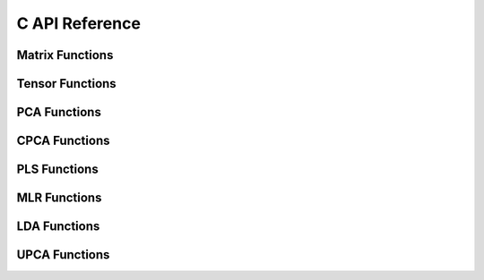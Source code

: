 ***************
C API Reference
***************


Matrix Functions
----------------

.. autocstruct:: matrix.h::matrix

.. autocfunction:: matrix.h::NewMatrix

.. autocfunction:: matrix.h::DelMatrix

.. autocfunction:: matrix.h::initMatrix

.. autocfunction:: matrix.h::PrintMatrix


Tensor Functions
----------------

.. autocstruct:: tensor.h::tensor

.. autocfunction:: tensor.h::NewTensor

.. autocfunction:: tensor.h::NewTensorMatrix

.. autocfunction:: tensor.h::AddTensorMatrix

.. autocfunction:: tensor.h::DelTensor

.. autocfunction:: tensor.h::initTensor

.. autocfunction:: tensor.h::PrintTensor


PCA Functions
-------------

.. autocstruct:: pca.h::PCAMODEL

.. autocfunction:: pca.h::NewPCAModel

.. autocfunction:: pca.h::DelPCAModel

.. autocfunction:: pca.h::PCA

.. autocfunction:: pca.h::PCAScorePredictor

.. autocfunction:: pca.h::PCAIndVarPredictor

.. autocfunction:: pca.h::GetResidualMatrix

.. autocfunction:: pca.h::PrintPCA

CPCA Functions
--------------

.. autocstruct:: cpca.h::CPCAMODEL

.. autocfunction:: cpca.h::NewCPCAModel

.. autocfunction:: cpca.h::DelCPCAModel

.. autocfunction:: cpca.h::CPCA

.. autocfunction:: cpca.h::CPCAScorePredictor

.. autocfunction:: cpca.h::PrintCPCA
    
PLS Functions
-------------

.. autocstruct:: pls.h::PLSMODEL

.. autocfunction:: pls.h::NewPLSModel

.. autocfunction:: pls.h::DelPLSModel

.. autocfunction:: pls.h::PLS

.. autocfunction:: pls.h::PLSBetasCoeff

.. autocfunction:: pls.h::PLSScorePredictor

.. autocfunction:: pls.h::PLSYPredictor

.. autocfunction:: pls.h::PLSYPredictorAllLV

.. autocfunction:: pls.h::PLSRegressionStatistics

.. autocfunction:: pls.h::PLSDiscriminantAnalysisStatistics

.. autocfunction:: pls.h::GetLVCCutoff

.. autocfunction:: pls.h::PrintPLSModel


MLR Functions
-------------

.. autocstruct:: mlr.h::MLRMODEL

.. autocfunction:: mlr.h::NewMLRModel

.. autocfunction:: mlr.h::DelMLRModel

.. autocfunction:: mlr.h::MLR

.. autocfunction:: mlr.h::MLRPredictY

.. autocfunction:: mlr.h::MLRRegressionStatistics

.. autocfunction:: mlr.h::PrintMLR

LDA Functions
-------------

.. autocstruct:: lda.h::LDAMODEL

.. autocfunction:: lda.h::NewLDAModel

.. autocfunction:: lda.h::DelLDAModel

.. autocfunction:: lda.h::LDA

.. autocfunction:: lda.h::LDAPrediction

.. autocfunction:: lda.h::LDAStatistics

.. autocfunction:: lda.h::LDAMulticlassStatistics   

.. autocfunction:: lda.h::PrintLDAModel



UPCA Functions
--------------

.. autocstruct:: upca.h::UPCAMODEL

.. autocfunction:: upca.h::NewUPCAModel

.. autocfunction:: upca.h::DelUPCAModel

.. autocfunction:: upca.h::UPCA

.. autocfunction:: upca.h::UPCAScorePredictor

.. autocfunction:: upca.h::UPCAIndVarPredictor

.. autocfunction:: ldupcaa.h::PrintUPCAModel   
